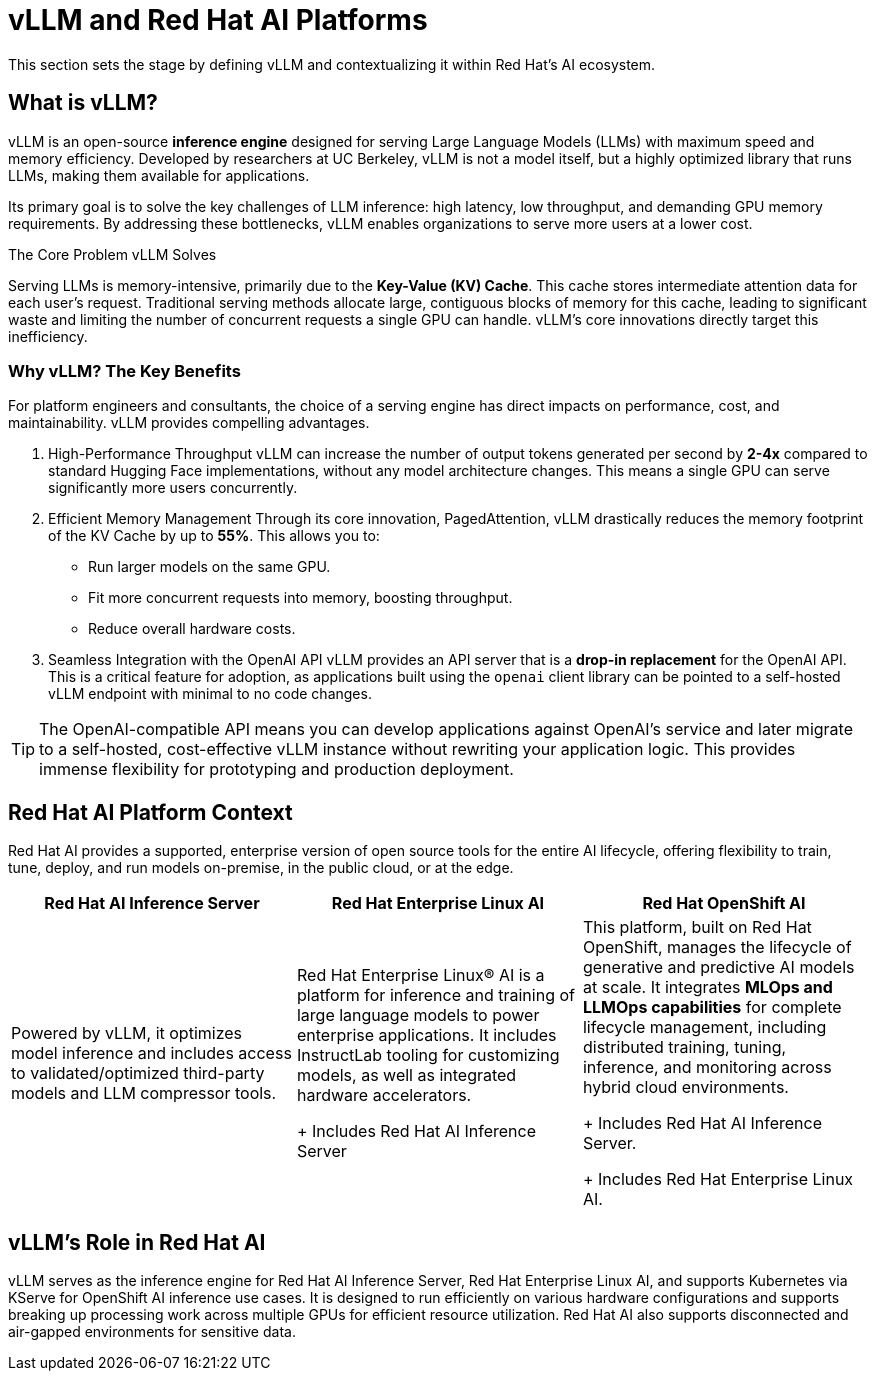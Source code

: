 = vLLM and Red Hat AI Platforms

This section sets the stage by defining vLLM and contextualizing it within Red Hat's AI ecosystem.


== What is vLLM?

vLLM is an open-source **inference engine** designed for serving Large Language Models (LLMs) with maximum speed and memory efficiency. Developed by researchers at UC Berkeley, vLLM is not a model itself, but a highly optimized library that runs LLMs, making them available for applications.

Its primary goal is to solve the key challenges of LLM inference: high latency, low throughput, and demanding GPU memory requirements. By addressing these bottlenecks, vLLM enables organizations to serve more users at a lower cost.

.The Core Problem vLLM Solves
****
Serving LLMs is memory-intensive, primarily due to the **Key-Value (KV) Cache**. This cache stores intermediate attention data for each user's request. Traditional serving methods allocate large, contiguous blocks of memory for this cache, leading to significant waste and limiting the number of concurrent requests a single GPU can handle. vLLM's core innovations directly target this inefficiency.
****

=== Why vLLM? The Key Benefits

For platform engineers and consultants, the choice of a serving engine has direct impacts on performance, cost, and maintainability. vLLM provides compelling advantages.

 . High-Performance Throughput
vLLM can increase the number of output tokens generated per second by **2-4x** compared to standard Hugging Face implementations, without any model architecture changes. This means a single GPU can serve significantly more users concurrently.

 . Efficient Memory Management
Through its core innovation, PagedAttention, vLLM drastically reduces the memory footprint of the KV Cache by up to **55%**. This allows you to:
 ** Run larger models on the same GPU.
 ** Fit more concurrent requests into memory, boosting throughput.
 ** Reduce overall hardware costs.

 . Seamless Integration with the OpenAI API
vLLM provides an API server that is a **drop-in replacement** for the OpenAI API. This is a critical feature for adoption, as applications built using the `openai` client library can be pointed to a self-hosted vLLM endpoint with minimal to no code changes.

[TIP]
====
The OpenAI-compatible API means you can develop applications against OpenAI's service and later migrate to a self-hosted, cost-effective vLLM instance without rewriting your application logic. This provides immense flexibility for prototyping and production deployment.
====

== Red Hat AI Platform Context

Red Hat AI provides a supported, enterprise version of open source tools for the entire AI lifecycle, offering flexibility to train, tune, deploy, and run models on-premise, in the public cloud, or at the edge.



[cols="3*",options="header"]
|===
|*Red Hat AI Inference Server*
|*Red Hat Enterprise Linux AI*
|*Red Hat OpenShift AI*

|Powered by vLLM, it optimizes model inference and includes access to validated/optimized third-party models and LLM compressor tools.

|Red Hat Enterprise Linux® AI is a platform for inference and training of large language models to power enterprise applications. It includes InstructLab tooling for customizing models, as well as integrated hardware accelerators. 

+ Includes Red Hat AI Inference Server
|This platform, built on Red Hat OpenShift, manages the lifecycle of generative and predictive AI models at scale. It integrates *MLOps and LLMOps capabilities* for complete lifecycle management, including distributed training, tuning, inference, and monitoring across hybrid cloud environments.


+ Includes Red Hat AI Inference Server. 

+ Includes Red Hat Enterprise Linux AI.

|===

== vLLM's Role in Red Hat AI

vLLM serves as the inference engine for Red Hat AI Inference Server, Red Hat Enterprise Linux AI, and supports Kubernetes via KServe for OpenShift AI inference use cases. It is designed to run efficiently on various hardware configurations and supports breaking up processing work across multiple GPUs for efficient resource utilization. Red Hat AI also supports disconnected and air-gapped environments for sensitive data.